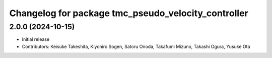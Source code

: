 ^^^^^^^^^^^^^^^^^^^^^^^^^^^^^^^^^^^^^^^^^^^^^^^^^^^^
Changelog for package tmc_pseudo_velocity_controller
^^^^^^^^^^^^^^^^^^^^^^^^^^^^^^^^^^^^^^^^^^^^^^^^^^^^

2.0.0 (2024-10-15)
-------------------
* Initial release
* Contributors: Keisuke Takeshita, Kiyohiro Sogen, Satoru Onoda, Takafumi Mizuno, Takashi Ogura, Yusuke Ota

